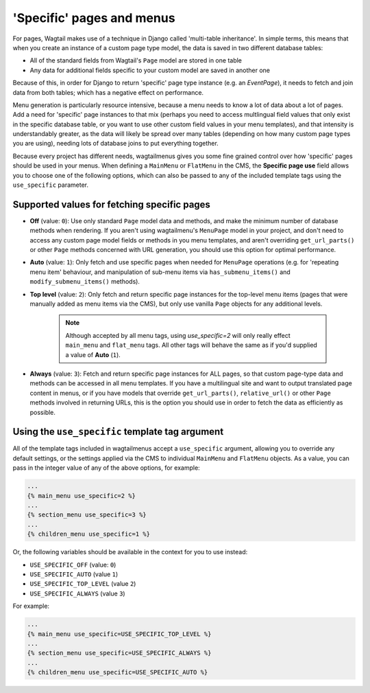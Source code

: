 
.. _specific_pages:

==========================
'Specific' pages and menus 
==========================

For pages, Wagtail makes use of a technique in Django called 'multi-table inheritance'. In simple terms, this means that when you create an instance of a custom page type model, the data is saved in two different database tables:

* All of the standard fields from Wagtail's ``Page`` model are stored in one table
* Any data for additional fields specific to your custom model are saved in another one

Because of this, in order for Django to return 'specific' page type instance (e.g. an `EventPage`), it needs to fetch and join data from both tables; which has a negative effect on performance.

Menu generation is particularly resource intensive, because a menu needs to know a lot of data about a lot of pages. Add a need for 'specific' page instances to that mix (perhaps you need to access multlingual field values that only exist in the specific database table, or you want to use other custom field values in your menu templates), and that intensity is understandably greater, as the data will likely be spread over many tables (depending on how many custom page types you are using), needing lots of database joins to put everything together.

Because every project has different needs, wagtailmenus gives you some fine grained control over how 'specific' pages should be used in your menus. When defining a ``MainMenu`` or ``FlatMenu`` in the CMS, the **Specific page use** field allows you to choose one of the following options, which can also be passed to any of the included template tags using the ``use_specific`` parameter.


.. _specific_pages_values:

Supported values for fetching specific pages
--------------------------------------------

* **Off** (value: ``0``): Use only standard ``Page`` model data and methods, and make the minimum number of database methods when rendering. If you aren't using wagtailmenu's ``MenuPage`` model in your project, and don't need to access any custom page model fields or methods in you menu templates, and aren't overriding ``get_url_parts()`` or other ``Page`` methods concerned with URL generation, you should use this option for optimal performance.

* **Auto** (value: ``1``): Only fetch and use specific pages when needed for ``MenuPage`` operations (e.g. for 'repeating menu item' behaviour, and manipulation of sub-menu items via ``has_submenu_items()`` and ``modify_submenu_items()`` methods).

* **Top level** (value: ``2``): Only fetch and return specific page instances for the top-level menu items (pages that were manually added as menu items via the CMS), but only use vanilla ``Page`` objects for any additional levels. 

    .. NOTE::
        Although accepted by all menu tags, using `use_specific=2` will only really effect ``main_menu`` and ``flat_menu`` tags. All other tags will behave the same as if you'd supplied a value of **Auto** (``1``).
    

* **Always** (value: ``3``): Fetch and return specific page instances for ALL pages, so that custom page-type data and methods can be accessed in all menu templates. If you have a multilingual site and want to output translated page content in menus, or if you have models that override ``get_url_parts()``, ``relative_url()`` or other ``Page`` methods involved in returning URLs, this is the option you should use in order to fetch the data as efficiently as possible.


.. _specific_pages_tag_args:

Using the ``use_specific`` template tag argument 
------------------------------------------------

All of the template tags included in wagtailmenus accept a ``use_specific`` argument, allowing you to override any default settings, or the settings applied via the CMS to individual ``MainMenu`` and ``FlatMenu`` objects. As a value, you can pass in the integer value of any of the above options, for example: 

.. code-block:: html

    ...
    {% main_menu use_specific=2 %} 
    ...
    {% section_menu use_specific=3 %}
    ...
    {% children_menu use_specific=1 %}

Or, the following variables should be available in the context for you to use instead: 

* ``USE_SPECIFIC_OFF`` (value: ``0``)
* ``USE_SPECIFIC_AUTO`` (value ``1``)
* ``USE_SPECIFIC_TOP_LEVEL`` (value ``2``)
* ``USE_SPECIFIC_ALWAYS`` (value ``3``) 

For example:

.. code-block:: html

    ...
    {% main_menu use_specific=USE_SPECIFIC_TOP_LEVEL %} 
    ...
    {% section_menu use_specific=USE_SPECIFIC_ALWAYS %}
    ...
    {% children_menu use_specific=USE_SPECIFIC_AUTO %}
